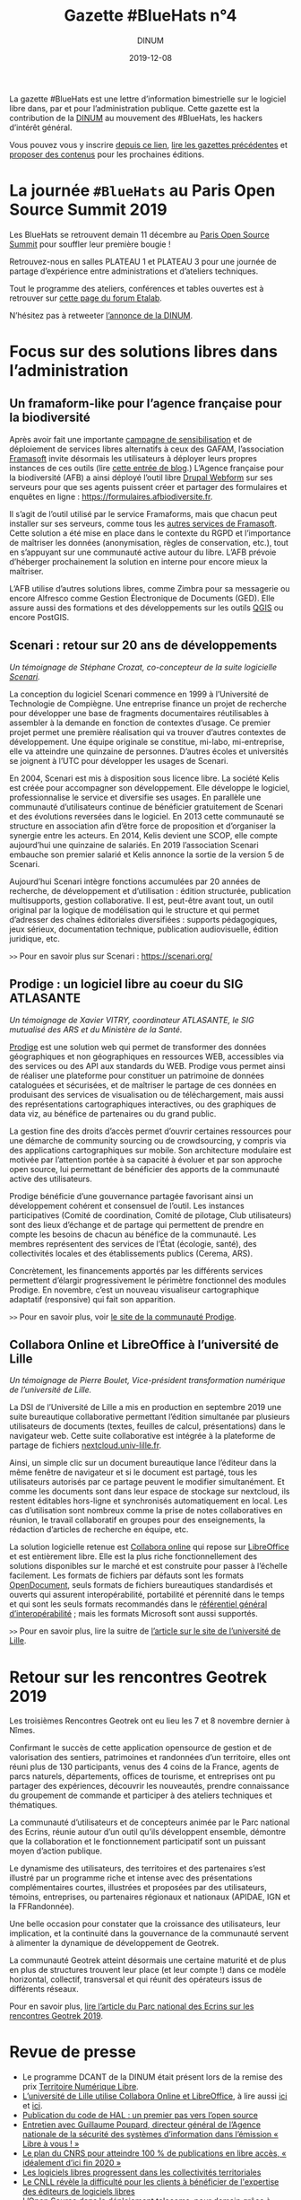 #+title: Gazette #BlueHats n°4
#+date: 2019-12-08
#+author: DINUM
#+layout: post

La gazette #BlueHats est une lettre d’information bimestrielle sur le
logiciel libre dans, par et pour l’administration publique.  Cette
gazette est la contribution de la [[https://www.numerique.gouv.fr/][DINUM]] au mouvement des #BlueHats,
les hackers d’intérêt général.

Vous pouvez vous y inscrire [[https://infolettres.etalab.gouv.fr/subscribe/bluehats@mail.etalab.studio][depuis ce lien]], [[https://disic.github.io/gazette-bluehats/][lire les gazettes
précédentes]] et [[https://github.com/DISIC/gazette-bluehats/issues/new/choose][proposer des contenus]] pour les prochaines éditions.

* La journée =#BlueHats= au Paris Open Source Summit 2019

Les BlueHats se retrouvent demain 11 décembre au [[https://www.opensourcesummit.paris/][Paris Open Source
Summit]] pour souffler leur première bougie !

Retrouvez-nous en salles PLATEAU 1 et PLATEAU 3 pour une journée de
partage d’expérience entre administrations et d’ateliers techniques.

Tout le programme des ateliers, conférences et tables ouvertes est à
retrouver sur [[https://forum.etalab.gouv.fr/t/journee-bluehats-lors-du-paris-open-source-summit-le-11-decembre-2019/4614][cette page du forum Etalab]].

N’hésitez pas à retweeter [[https://twitter.com/_DINUM/status/1201497346804256768][l’annonce de la DINUM]].

* Focus sur des solutions libres dans l’administration

** Un framaform-like pour l’agence française pour la biodiversité

Après avoir fait une importante [[https://degooglisons-internet.org/][campagne de sensibilisation]] et de
déploiement de services libres alternatifs à ceux des GAFAM,
l’association [[https://framasoft.org/][Framasoft]] invite désormais les utilisateurs à déployer
leurs propres instances de ces outils (lire [[https://framablog.org/2019/09/24/deframasoftisons-internet/][cette entrée de blog]].)
L’Agence française pour la biodiversité (AFB) a ainsi déployé l’outil
libre [[https://www.drupal.org/project/webform][Drupal Webform]] sur ses serveurs pour que ses agents puissent
créer et partager des formulaires et enquêtes en ligne :
[[https://formulaires.afbiodiversite.fr]].

Il s’agit de l’outil utilisé par le service Framaforms, mais que
chacun peut installer sur ses serveurs, comme tous les [[https://degooglisons-internet.org/fr/alternatives/][autres services
de Framasoft]]. Cette solution a été mise en place dans le contexte du
RGPD et l’importance de maîtriser les données (anonymisation, règles
de conservation, etc.), tout en s’appuyant sur une communauté active
autour du libre.  L’AFB prévoie d’héberger prochainement la solution
en interne pour encore mieux la maîtriser.

L’AFB utilise d’autres solutions libres, comme Zimbra pour sa
messagerie ou encore Alfresco comme Gestion Électronique de Documents
(GED). Elle assure aussi des formations et des développements sur les
outils [[https://www.youtube.com/watch?v=cX53sSp4JQw&list=PL0Wd1JAi6QuHdwALwwJqj5TcfNYvjRbcs][QGIS]] ou encore PostGIS.

** Scenari : retour sur 20 ans de développements

/Un témoignage de Stéphane Crozat, co-concepteur de la suite logicielle [[https://scenari.org/][Scenari]]./

La conception du logiciel Scenari commence en 1999 à l’Université de
Technologie de Compiègne. Une entreprise finance un projet de
recherche pour développer une base de fragments documentaires
réutilisables à assembler à la demande en fonction de contextes
d’usage. Ce premier projet permet une première réalisation qui va
trouver d’autres contextes de développement. Une équipe originale se
constitue, mi-labo, mi-entreprise, elle va atteindre une quinzaine de
personnes. D’autres écoles et universités se joignent à l’UTC pour
développer les usages de Scenari.

En 2004, Scenari est mis à disposition sous licence libre. La société
Kelis est créée pour accompagner son développement. Elle développe le
logiciel, professionnalise le service et diversifie ses usages. En
parallèle une communauté d’utilisateurs continue de bénéficier
gratuitement de Scenari et des évolutions reversées dans le logiciel.
En 2013 cette communauté se structure en association afin d’être force
de proposition et d’organiser la synergie entre les acteurs. En 2014,
Kelis devient une SCOP, elle compte aujourd’hui une quinzaine de
salariés.  En 2019 l’association Scenari embauche son premier salarié
et Kelis annonce la sortie de la version 5 de Scenari.

Aujourd’hui Scenari intègre fonctions accumulées par 20 années de
recherche, de développement et d’utilisation : édition structurée,
publication multisupports, gestion collaborative. Il est, peut-être
avant tout, un outil original par la logique de modélisation qui le
structure et qui permet d’adresser des chaînes éditoriales
diversifiées : supports pédagogiques, jeux sérieux, documentation
technique, publication audiovisuelle, édition juridique, etc.

=>>= Pour en savoir plus sur Scenari : [[https://scenari.org/]]

** Prodige : un logiciel libre au coeur du SIG ATLASANTE

/Un témoignage de Xavier VITRY, coordinateur ATLASANTE, le SIG mutualisé des ARS et du Ministère de la Santé./

[[https://prodige.cerema.fr/][Prodige]] est une solution web qui permet de transformer des données
géographiques et non géographiques en ressources WEB, accessibles via
des services ou des API aux standards du WEB.  Prodige vous permet
ainsi de réaliser une plateforme pour constituer un patrimoine de
données cataloguées et sécurisées, et de maîtriser le partage de ces
données en produisant des services de visualisation ou de
téléchargement, mais aussi des représentations cartographiques
interactives, ou des graphiques de data viz, au bénéfice de
partenaires ou du grand public.

La gestion fine des droits d’accès permet d’ouvrir certaines
ressources pour une démarche de community sourcing ou de
crowdsourcing, y compris via des applications cartographiques sur
mobile.  Son architecture modulaire est motivée par l’attention portée
à sa capacité à évoluer et par son approche open source, lui
permettant de bénéficier des apports de la communauté active des
utilisateurs.

Prodige bénéficie d’une gouvernance partagée favorisant ainsi un
développement cohérent et consensuel de l’outil. Les instances
participatives (Comité de coordination, Comité de pilotage, Club
utilisateurs) sont des lieux d’échange et de partage qui permettent de
prendre en compte les besoins de chacun au bénéfice de la communauté.
Les membres représentent des services de l’État (écologie, santé), des
collectivités locales et des établissements publics (Cerema, ARS).

Concrètement, les financements apportés par les différents services
permettent d’élargir progressivement le périmètre fonctionnel des
modules Prodige. En novembre, c’est un nouveau visualiseur
cartographique adaptatif (responsive) qui fait son apparition.

=>>= Pour en savoir plus, voir [[https://prodige.cerema.fr/][le site de la communauté Prodige]].

** Collabora Online et LibreOffice à l’université de Lille

/Un témoignage de Pierre Boulet, Vice-président transformation numérique de l’université de Lille./

La DSI de l’Université de Lille a mis en production en septembre 2019
une suite bureautique collaborative permettant l’édition simultanée
par plusieurs utilisateurs de documents (textes, feuilles de calcul,
présentations) dans le navigateur web. Cette suite collaborative est
intégrée à la plateforme de partage de fichiers
[[https://nextcloud.univ-lille.fr][nextcloud.univ-lille.fr]].

Ainsi, un simple clic sur un document bureautique lance l’éditeur dans
la même fenêtre de navigateur et si le document est partagé, tous les
utilisateurs autorisés par ce partage peuvent le modifier
simultanément. Et comme les documents sont dans leur espace de
stockage sur nextcloud, ils restent éditables hors-ligne et
synchronisés automatiquement en local. Les cas d’utilisation sont
nombreux comme la prise de notes collaboratives en réunion, le travail
collaboratif en groupes pour des enseignements, la rédaction
d’articles de recherche en équipe, etc.

La solution logicielle retenue est [[https://www.collaboraoffice.com/collabora-online/][Collabora online]] qui repose sur 
[[https://www.libreoffice.org/][LibreOffice]] et est entièrement libre. Elle est la plus riche
fonctionnellement des solutions disponibles sur le marché et est
construite pour passer à l’échelle facilement. Les formats de
fichiers par défauts sont les formats [[https://fr.wikipedia.org/wiki/OpenDocument][OpenDocument]], seuls formats de
fichiers bureautiques standardisés et ouverts qui assurent
interopérabilité, portabilité et pérennité dans le temps et qui sont
les seuls formats recommandés dans le [[http://references.modernisation.gouv.fr/interoperabilite][référentiel général
d’interopérabilité]] ; mais les formats Microsoft sont aussi supportés.

=>>= Pour en savoir plus, lire la suitre de [[https://numerique.univ-lille.fr/accompagnement/suite-bureautique-collaborative][l’article sur le site de
l’université de Lille]].

* Retour sur les rencontres Geotrek 2019

Les troisièmes Rencontres Geotrek ont eu lieu les 7 et 8 novembre
dernier à Nîmes.

Confirmant le succès de cette application opensource de gestion et de
valorisation des sentiers, patrimoines et randonnées d’un territoire,
elles ont réuni plus de 130 participants, venus des 4 coins de la
France, agents de parcs naturels, départements, offices de tourisme,
et entreprises ont pu partager des expériences, découvrir les
nouveautés, prendre connaissance du groupement de commande et
participer à des ateliers techniques et thématiques.

La communauté d’utilisateurs et de concepteurs animée par le Parc
national des Ecrins, réunie autour d’un outil qu’ils développent
ensemble, démontre que la collaboration et le fonctionnement
participatif sont un puissant moyen d’action publique.

Le dynamisme des utilisateurs, des territoires et des partenaires
s’est illustré par un programme riche et intense avec des
présentations complémentaires courtes, illustrées et proposées par des
utilisateurs, témoins, entreprises, ou partenaires régionaux et
nationaux (APIDAE, IGN et la FFRandonnée).

Une belle occasion pour constater que la croissance des utilisateurs,
leur implication, et la continuité dans la gouvernance de la
communauté servent à alimenter la dynamique de développement de
Geotrek.

La communauté Geotrek atteint désormais une certaine maturité et de
plus en plus de structures trouvent leur place (et leur compte !) dans
ce modèle horizontal, collectif, transversal et qui réunit des
opérateurs issus de différents réseaux.

Pour en savoir plus, [[http://www.ecrins-parcnational.fr/actualite/geotrek-coulisses-portails-randonnee][lire l’article du Parc national des Ecrins sur
les rencontres Geotrek 2019]].

* Revue de presse

- Le programme DCANT de la DINUM était présent lors de la remise des prix [[https://territoire-numerique-libre.org/edition-2019/][Territoire Numérique Libre]].
- [[https://numerique.univ-lille.fr/accompagnement/suite-bureautique-collaborative][L’université de Lille utilise Collabora Online et LibreOffice]], à lire aussi [[https://www.arawa.fr/2019/11/23/arawa-annonce-le-deploiement-de-collabora-online-a-luniversite-de-lille/][ici]] et [[https://fr.blog.documentfoundation.org/2019/11/26/collabora-online-pour-plus-de-70-000-utilisateurs/][ici]].
- [[https://www.ccsd.cnrs.fr/2019/11/publication-du-code-de-hal-un-premier-pas-vers-lopen-source/][Publication du code de HAL : un premier pas vers l’open source]]
- [[https://linuxfr.org/news/anssi-emission-libre-a-vous-du-3-decembre-2019-podcasts-et-references][Entretien avec Guillaume Poupard, directeur général de l’Agence nationale de la sécurité des systèmes d’information dans l’émission « Libre à vous ! »]]
- [[https://www.nextinpact.com/news/108449-le-plan-cnrs-pour-atteindre-100-publications-en-libre-acces-idealement-dici-fin-2020.htm][Le plan du CNRS pour atteindre 100 % de publications en libre accès, « idéalement d’ici fin 2020 »]]
- [[https://www.lemondeinformatique.fr/actualites/lire-les-logiciels-libres-progressent-dans-les-collectivites-territoriales-77171.html][Les logiciels libres progressent dans les collectivités territoriales]]
- [[https://www.programmez.com/actualites/le-cnll-revele-la-difficulte-pour-les-clients-beneficier-de-lexpertise-des-editeurs-de-logiciels-29653][Le CNLL révèle la difficulté pour les clients à bénéficier de l'expertise des éditeurs de logiciels libres]]
- [[https://bef.cloud/2019/11/22/open-source-dans-le-deploiement-telecoms-pour-demain-grace-a-etalab/][L’Open Source dans le déploiement telecoms, pour demain grâce à Etalab ?]]
- [[https://open-source.developpez.com/actu/285485/Le-parti-d-Angela-Merkel-veut-que-les-logiciels-developpes-avec-l-argent-public-soient-accessibles-au-public-en-tant-que-logiciels-libres-et-apporte-son-soutien-a-une-initiative-de-la-FSFE/][Le parti d’Angela Merkel veut que les logiciels développés avec l’argent public soient accessibles au public]]
- [[https://joinup.ec.europa.eu/collection/open-source-observatory-osor/news/open-source-royal-navy][Royal Navy launched an open source toolkit for application development]]
- [[https://cryptonaute.fr/lunicef-lance-crypto-fonds-soutenir-technologies-open-source/][L’UNICEF lance un crypto-fonds pour financer des technologies open source]]
- [[https://www.nextinpact.com/news/108288-vincent-strubel-nous-parle-politique-open-source-anssi.htm][Vincent Strubel nous parle de la politique open source de l’ANSSI]]
- [[https://www.linkedin.com/pulse/coll%C3%A8ges-sib-ille-et-vilaine-cloud-s%C3%A9curit%C3%A9-byod-nouveaux-thomas][Collèges / SIB / Ille et Vilaine : cloud, sécurité, BYOD, nouveaux usages]]
- [[https://datanews.levif.be/ict/actualite/le-registre-national-tourne-desormais-sur-linux/article-news-1205079.html][Le Registre national belge tourne désormais sur Linux]]
- [[https://securite.developpez.com/actu/281305/Firefox-fait-un-sans-faute-lors-d-un-audit-realise-par-l-agence-allemande-de-securite-informatique-qui-le-recommande-comme-etant-le-navigateur-le-plus-securise/][Firefox fait un sans faute lors d’un audit réalisé par l’agence allemande de sécurité informatique]]
- [[https://www.toolinux.com/?Belgique-le-Registre-National-adopte-un-systeme-open-source][Belgique : le Registre National adopte un système open source]]
- [[https://www.silicon.fr/protection-des-donnees-lue-sinquiete-des-contrats-signes-avec-microsoft-par-ses-agences-265191.html][Protection des données : l’UE s’inquiète des contrats signés avec Microsoft par ses agences]]
- [[https://www.lemondeinformatique.fr/actualites/lire-pierre-baudracco-devient-co-president-du-cnll-76849.html][Pierre Baudracco devient co-président du CNLL]]
- [[https://www.gbif.org/fr/news/2mixX9oDrJI2W3AqPFOxI3/wherenext-gagne-le-defi-gbif-ebbe-nielsen-2019][GeoNature-atlas remporte un 3° prix au concours mondial des meilleurs outils opensource/opendata de biodiversité]]
- [[https://www.nextinpact.com/news/108156-le-ministere-linterieur-migre-sur-solution-libre-nextcloud.htm][Le ministère de l’Intérieur migre sur la solution libre Nextcloud]]
- [[https://speakerdeck.com/bluehats/point-sur-le-socle-interministeriel-de-logiciels-libres][Un point sur le Socle Interministériel des Logiciels Libres]], par Bastien Guerry.

** À l’international

- [[https://opengov.ellak.gr/2019/10/24/o-pigeos-kodikas-tou-logismikou-tis-gallikis-dimosias-diikisis-se-ena-apothetirio-anichtou-kodika/][Ο πηγαίος κώδικας του λογισμικού της Γαλλικής Δημόσιας Διοίκησης σε ένα αποθετήριο ανοιχτού κώδικα]] (« Les codes sources des logiciels de l’administration publique française dans un référentiel »)
- [[https://joinup.ec.europa.eu/collection/open-source-observatory-osor/news/tchap-messaging-service][Open Source Software powering the newly developed internal messaging service of the French government]] (« Un logiciel Open Source fait tourner le nouveau service de messagerie interne du gouvernement français »)
- [[https://joinup.ec.europa.eu/collection/open-source-observatory-osor/news/cooperative-interaction][Zürich Canton to share its software as open source]] (« Le canton de Zurich par ses logiciels en open source »)
- [[https://joinup.ec.europa.eu/collection/open-source-observatory-osor/news/etalab-open-source-repository][New platform listing the source codes of software used by French public administrations]] (« Une nouvelle plateforme pour lister les codes sources de l’administration française »)
